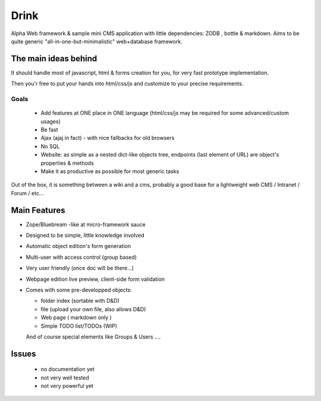 Drink
=====

Alpha Web framework & sample mini CMS application with little dependencies: ZODB , bottle & markdown.
Aims to be quite generic "all-in-one-but-minimalistic" web+database framework.

The main ideas behind
---------------------

It should handle most of javascript, html & forms creation for you, for very fast prototype implementation.

Then you'r free to put your hands into html/css/js and customize to your precise requirements.

Goals
+++++

 - Add features at ONE place in ONE language (html/css/js may be required for some advanced/custom usages)
 - Be fast
 - Ajax (ajaj in fact) - with nice fallbacks for old browsers
 - No SQL
 - Website: as simple as a nested dict-like objects tree, endpoints (last element of URL) are object's properties & methods
 - Make it as productive as possible for most generic tasks

Out of the box, it is something between a wiki and a cms, probably a good base for a lightweight web CMS / Intranet / Forum / etc...

Main Features
-------------

* Zope/Bluebream -like at micro-framework sauce
* Designed to be simple, little knowledge involved
* Automatic object edition's form generation
* Multi-user with access control (group based)
* Very user friendly (once doc will be there...)
* Webpage edition live preview, client-side form validation
* Comes with some pre-developped objects:
  
  - folder index (sortable with D&D)
  - file (upload your own file, also allows D&D)
  - Web page ( markdown only )
  - Simple TODO list/TODOs (WIP)

  And of course special elements like Groups & Users ....

Issues
------

 * no documentation yet
 * not very well tested
 * not very powerful yet

